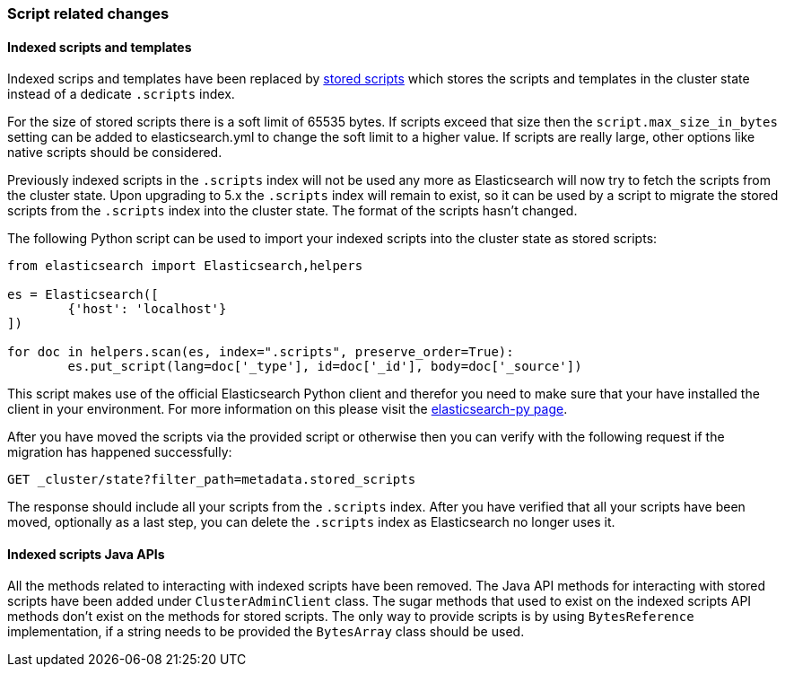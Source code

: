 [[breaking_50_scripting]]
=== Script related changes

==== Indexed scripts and templates

Indexed scrips and templates have been replaced by <<modules-scripting-stored-scripts,stored scripts>>
which stores the scripts and templates in the cluster state instead of a dedicate `.scripts` index.

For the size of stored scripts there is a soft limit of 65535 bytes. If scripts exceed that size then
the `script.max_size_in_bytes` setting can be added to elasticsearch.yml to change the soft limit to a higher value.
If scripts are really large, other options like native scripts should be considered.

Previously indexed scripts in the `.scripts` index will not be used any more as
Elasticsearch will now try to fetch the scripts from the cluster state. Upon upgrading
to 5.x the `.scripts` index will remain to exist, so it can be used by a script to migrate
the stored scripts from the `.scripts` index into the cluster state. The format of the scripts
hasn't changed.

The following Python script can be used to import your indexed scripts into the cluster state
as stored scripts:

[source,python]
-----------------------------------
from elasticsearch import Elasticsearch,helpers

es = Elasticsearch([
	{'host': 'localhost'}
])

for doc in helpers.scan(es, index=".scripts", preserve_order=True):
	es.put_script(lang=doc['_type'], id=doc['_id'], body=doc['_source'])
-----------------------------------

This script makes use of the official Elasticsearch Python client and
therefor you need to make sure that your have installed the client in your
environment. For more information on this please visit the
https://www.elastic.co/guide/en/elasticsearch/client/python-api/current/index.html[elasticsearch-py page].

After you have moved the scripts via the provided script or otherwise then you can verify with the following
request if the migration has happened successfully:

[source,js]
-----------------------------------
GET _cluster/state?filter_path=metadata.stored_scripts
-----------------------------------

The response should include all your scripts from the `.scripts` index.
After you have verified that all your scripts have been moved, optionally as a last step,
you can delete the `.scripts` index as Elasticsearch no longer uses it.

==== Indexed scripts Java APIs

All the methods related to interacting with indexed scripts have been removed.
The Java API methods for interacting with stored scripts have been added under `ClusterAdminClient` class.
The sugar methods that used to exist on the indexed scripts API methods don't exist on the methods for
stored scripts. The only way to provide scripts is by using `BytesReference` implementation, if a string needs to be
provided the `BytesArray` class should be used.